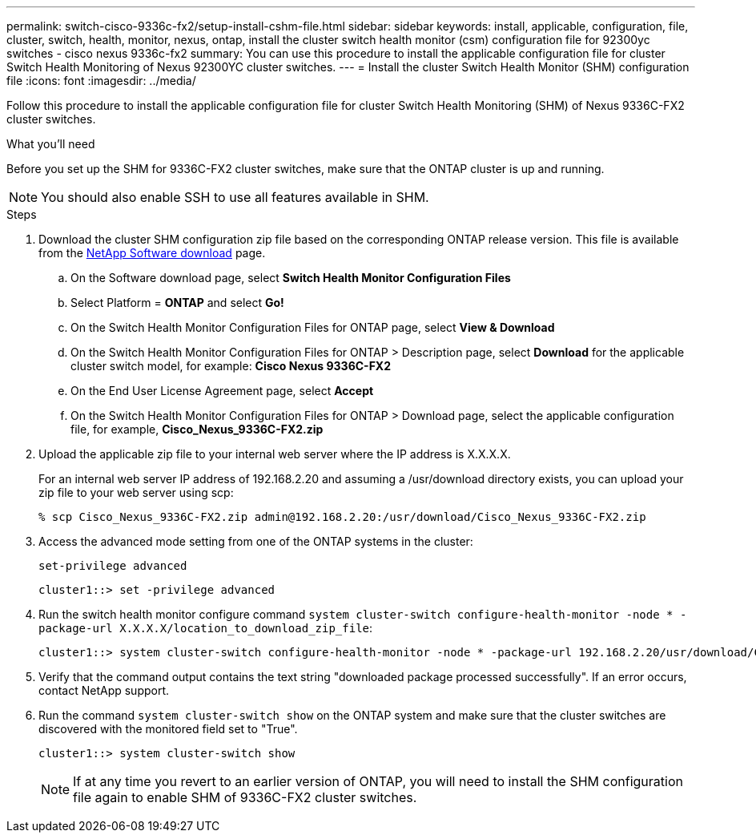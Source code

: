 ---
permalink: switch-cisco-9336c-fx2/setup-install-cshm-file.html
sidebar: sidebar
keywords: install, applicable, configuration, file, cluster, switch, health, monitor, nexus, ontap, install the cluster switch health monitor (csm) configuration file for 92300yc switches - cisco nexus 9336c-fx2
summary: You can use this procedure to install the applicable configuration file for cluster Switch Health Monitoring of Nexus 92300YC cluster switches.
---
= Install the cluster Switch Health Monitor (SHM) configuration file
:icons: font
:imagesdir: ../media/

[.lead]
Follow this procedure to install the applicable configuration file for cluster Switch Health Monitoring (SHM) of Nexus 9336C-FX2 cluster switches. 

//In ONTAP releases 9.5P7 and earlier and 9.6P2 and earlier, you must download the cluster switch health monitor configuration file separately. In ONTAP releases 9.5P8 and later, 9.6P3 and later, and 9.7 and later, the cluster switch health monitor configuration file is bundled with ONTAP.

.What you'll need

Before you set up the SHM for 9336C-FX2 cluster switches, make sure that the ONTAP cluster is up and running.

NOTE: You should also enable SSH to use all features available in SHM.

.Steps

. Download the cluster SHM configuration zip file based on the corresponding ONTAP release version. This file is available from the https://mysupport.netapp.com/NOW/cgi-bin/software/[NetApp Software download^] page.
 .. On the Software download page, select *Switch Health Monitor Configuration Files*
 .. Select Platform = *ONTAP* and select *Go!*
 .. On the Switch Health Monitor Configuration Files for ONTAP page, select *View & Download*
 .. On the Switch Health Monitor Configuration Files for ONTAP > Description page, select *Download* for the applicable cluster switch model, for example: *Cisco Nexus 9336C-FX2*
 .. On the End User License Agreement page, select *Accept*
 .. On the Switch Health Monitor Configuration Files for ONTAP > Download page, select the applicable configuration file, for example, *Cisco_Nexus_9336C-FX2.zip*
. Upload the applicable zip file to your internal web server where the IP address is X.X.X.X.
+
For an internal web server IP address of 192.168.2.20 and assuming a /usr/download directory exists, you can upload your zip file to your web server using scp:
+
----
% scp Cisco_Nexus_9336C-FX2.zip admin@192.168.2.20:/usr/download/Cisco_Nexus_9336C-FX2.zip
----

. Access the advanced mode setting from one of the ONTAP systems in the cluster:
+
`set-privilege advanced`
+
----
cluster1::> set -privilege advanced
----

. Run the switch health monitor configure command `system cluster-switch configure-health-monitor -node * -package-url X.X.X.X/location_to_download_zip_file`:
+
----
cluster1::> system cluster-switch configure-health-monitor -node * -package-url 192.168.2.20/usr/download/Cisco_Nexus_9336C-FX2.zip
----

. Verify that the command output contains the text string "downloaded package processed successfully". If an error occurs, contact NetApp support.
. Run the command `system cluster-switch show` on the ONTAP system and make sure that the cluster switches are discovered with the monitored field set to "True".
+
----
cluster1::> system cluster-switch show
----
+
NOTE: If at any time you revert to an earlier version of ONTAP, you will need to install the SHM configuration file again to enable SHM of 9336C-FX2 cluster switches.

// Updates made for AFFFASDOC-103 apply here too, 2023-OCT-24
